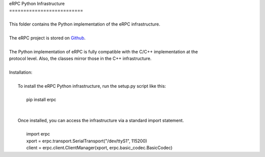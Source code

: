 | eRPC Python Infrastructure
| ==========================
|
| This folder contains the Python implementation of the eRPC infrastructure.
|
| The eRPC project is stored on Github_.
.. _Github: https://github.com/EmbeddedRPC/erpc
|
| The Python implementation of eRPC is fully compatible with the C/C++ implementation at the
| protocol level. Also, the classes mirror those in the C++ infrastructure.
|
| Installation:
|
|    To install the eRPC Python infrastructure, run the setup.py script like this:
|
|        pip install erpc
|
|
|    Once installed, you can access the infrastructure via a standard import statement.
|
|        import erpc
|        xport = erpc.transport.SerialTransport("/dev/ttyS1", 115200)
|        client = erpc.client.ClientManager(xport, erpc.basic_codec.BasicCodec)

